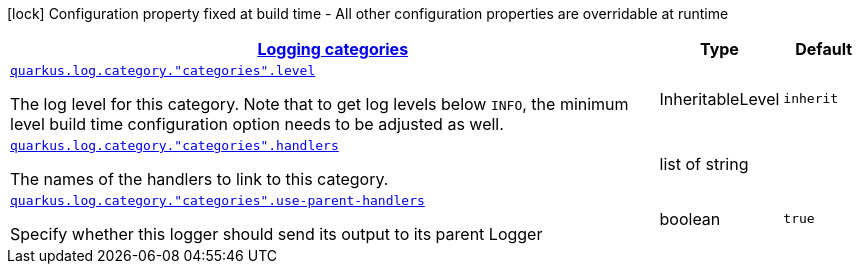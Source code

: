 [.configuration-legend]
icon:lock[title=Fixed at build time] Configuration property fixed at build time - All other configuration properties are overridable at runtime
[.configuration-reference, cols="80,.^10,.^10"]
|===

h|[[quarkus-config-group-logging-category-config_quarkus.log.categories-logging-categories]]link:#quarkus-config-group-logging-category-config_quarkus.log.categories-logging-categories[Logging categories]

h|Type
h|Default

a| [[quarkus-config-group-logging-category-config_quarkus.log.category.-categories-.level]]`link:#quarkus-config-group-logging-category-config_quarkus.log.category.-categories-.level[quarkus.log.category."categories".level]`

[.description]
--
The log level for this category. Note that to get log levels below `INFO`, the minimum level build time configuration option needs to be adjusted as well.
--|InheritableLevel 
|`inherit`


a| [[quarkus-config-group-logging-category-config_quarkus.log.category.-categories-.handlers]]`link:#quarkus-config-group-logging-category-config_quarkus.log.category.-categories-.handlers[quarkus.log.category."categories".handlers]`

[.description]
--
The names of the handlers to link to this category.
--|list of string 
|


a| [[quarkus-config-group-logging-category-config_quarkus.log.category.-categories-.use-parent-handlers]]`link:#quarkus-config-group-logging-category-config_quarkus.log.category.-categories-.use-parent-handlers[quarkus.log.category."categories".use-parent-handlers]`

[.description]
--
Specify whether this logger should send its output to its parent Logger
--|boolean 
|`true`

|===